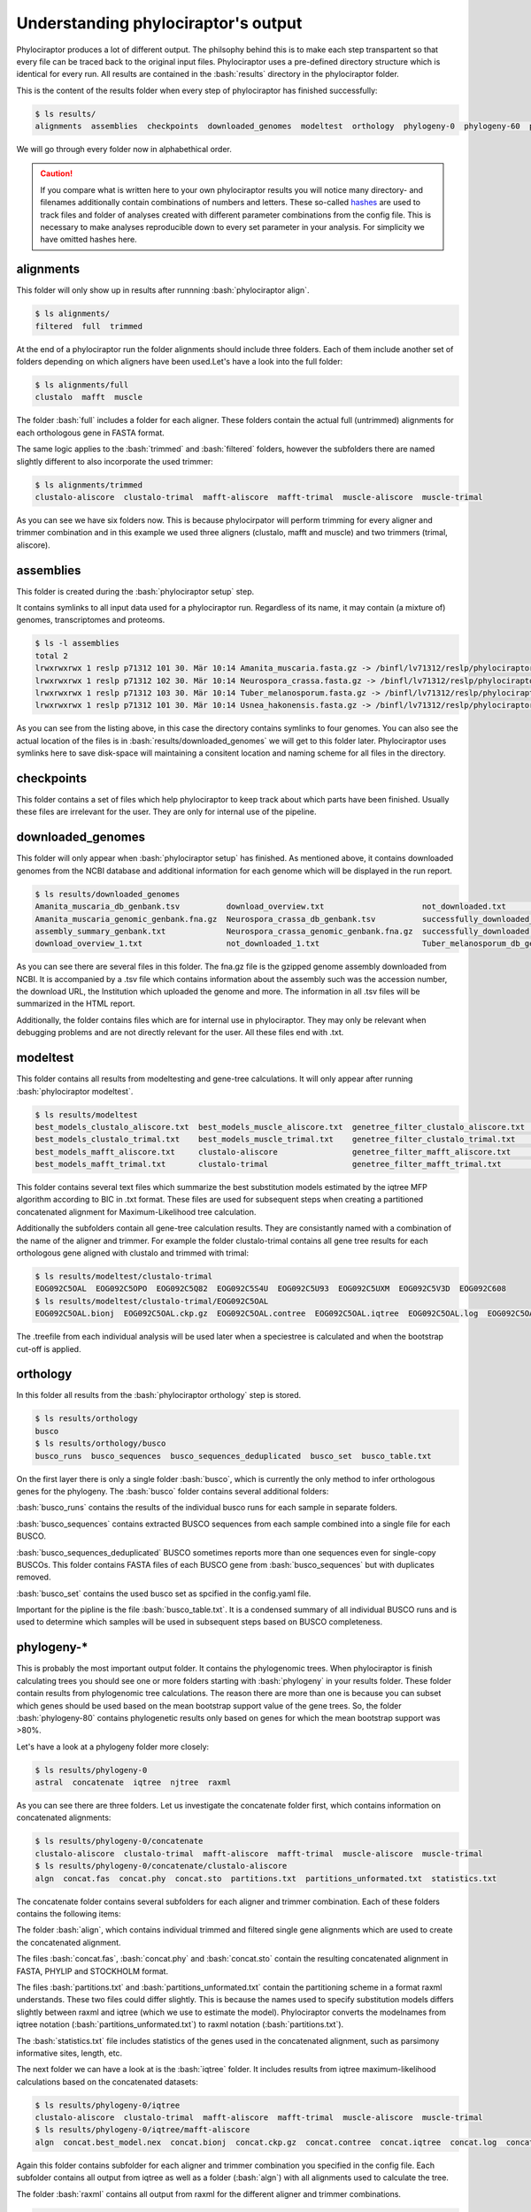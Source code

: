 
.. role:: bash(code)
   :language: bash


.. _BUSCO: https://busco-archive.ezlab.org/
.. _YAML: https://en.wikipedia.org/wiki/YAML
.. _Augustus: http://bioinf.uni-greifswald.de/augustus/
.. _mafft: https://mafft.cbrc.jp/alignment/server/
.. _trimal: http://trimal.cgenomics.org/
.. _raxml-ng: https://github.com/amkozlov/raxml-ng
.. _iqtree: http://www.iqtree.org/
.. _astral: https://github.com/smirarab/ASTRAL
.. _NCBI Genome Browser: https://www.ncbi.nlm.nih.gov/genome/browse#!/overview/
.. _biomartr: https://github.com/ropensci/biomartr
 
====================================
Understanding phylociraptor's output
====================================

Phylociraptor produces a lot of different output. The philsophy behind this is to make each step transpartent so that every file can be traced back to the original input files. Phylociraptor uses a pre-defined directory structure which is identical for every run. All results are contained in the :bash:`results` directory in the phylociraptor folder.

This is the content of the results folder when every step of phylociraptor has finished successfully:

.. code-block:: bash

    $ ls results/
    alignments  assemblies  checkpoints  downloaded_genomes  modeltest  orthology  phylogeny-0  phylogeny-60  phylogeny-70  report.html  report_figure.pdy  statistics

We will go through every folder now in alphabethical order.


.. caution::

   If you compare what is written here to your own phylociraptor results you will notice many directory- and filenames additionally contain combinations of numbers and letters.
   These so-called `hashes <https://en.wikipedia.org/wiki/Hash_function>`_ are used to track files and folder of analyses created with different parameter combinations from the config file. This is necessary to make analyses reproducible down to every set parameter in your analysis. For simplicity we have omitted hashes here.

 

----------
alignments
----------

This folder will only show up in results after runnning :bash:`phylociraptor align`.

.. code-block:: bash

    $ ls alignments/
    filtered  full  trimmed 

At the end of a phylociraptor run the  folder alignments should include three folders. Each of them include another set of folders depending on which aligners have been used.Let's have a look into the full folder:

.. code-block:: bash

    $ ls alignments/full
    clustalo  mafft  muscle 

The folder :bash:`full` includes a folder for each aligner. These folders contain the actual full (untrimmed) alignments for each orthologous gene in FASTA format.

The same logic applies to the :bash:`trimmed` and :bash:`filtered` folders, however the subfolders there are named slightly different to also incorporate the used trimmer:

.. code-block:: bash

   $ ls alignments/trimmed
   clustalo-aliscore  clustalo-trimal  mafft-aliscore  mafft-trimal  muscle-aliscore  muscle-trimal

As you can see we have six folders now. This is because phylocirpator will perform trimming for every aligner and trimmer combination and in this example we used three aligners (clustalo, mafft and muscle) and two trimmers (trimal, aliscore).

----------
assemblies
----------

This folder is created during the :bash:`phylociraptor setup` step.

It contains symlinks to all input data used for a phylociraptor run. Regardless of its name, it may contain (a mixture of) genomes, transcriptomes and proteoms.

.. code-block:: bash

   $ ls -l assemblies
   total 2
   lrwxrwxrwx 1 reslp p71312 101 30. Mär 10:14 Amanita_muscaria.fasta.gz -> /binfl/lv71312/reslp/phylociraptor/results/downloaded_genomes/Amanita_muscaria_genomic_genbank.fna.gz
   lrwxrwxrwx 1 reslp p71312 102 30. Mär 10:14 Neurospora_crassa.fasta.gz -> /binfl/lv71312/reslp/phylociraptor/results/downloaded_genomes/Neurospora_crassa_genomic_genbank.fna.gz
   lrwxrwxrwx 1 reslp p71312 103 30. Mär 10:14 Tuber_melanosporum.fasta.gz -> /binfl/lv71312/reslp/phylociraptor/results/downloaded_genomes/Tuber_melanosporum_genomic_genbank.fna.gz
   lrwxrwxrwx 1 reslp p71312 101 30. Mär 10:14 Usnea_hakonensis.fasta.gz -> /binfl/lv71312/reslp/phylociraptor/results/downloaded_genomes/Usnea_hakonensis_genomic_genbank.fna.gz

As you can see from the listing above, in this case the directory contains symlinks to four genomes. You can also see the actual location of the files is in :bash:`results/downloaded_genomes` we will get to this folder later. Phylociraptor uses symlinks here to save disk-space will maintaining a consitent location and naming scheme for all files in the directory.


-----------
checkpoints
-----------

This folder contains a set of files which help phylociraptor to keep track about which parts have been finished. Usually these files are irrelevant for the user. They are only for internal use of the pipeline.

------------------
downloaded_genomes
------------------

This folder will only appear when :bash:`phylociraptor setup` has finished. As mentioned above, it contains downloaded genomes from the NCBI database and additional information for each genome which will be displayed in the run report.

.. code-block:: bash

   $ ls results/downloaded_genomes
   Amanita_muscaria_db_genbank.tsv          download_overview.txt                     not_downloaded.txt                 Tuber_melanosporum_genomic_genbank.fna.gz
   Amanita_muscaria_genomic_genbank.fna.gz  Neurospora_crassa_db_genbank.tsv          successfully_downloaded_1.txt      Usnea_hakonensis_db_genbank.tsv
   assembly_summary_genbank.txt             Neurospora_crassa_genomic_genbank.fna.gz  successfully_downloaded.txt        Usnea_hakonensis_genomic_genbank.fna.gz
   download_overview_1.txt                  not_downloaded_1.txt                      Tuber_melanosporum_db_genbank.tsv

As you can see there are several files in this folder. The fna.gz file is the gzipped genome assembly downloaded from NCBI. It is accompanied by a .tsv file which contains information about the assembly such was the accession number, the download URL, the Institution which uploaded the genome and more. The information in all .tsv files will be summarized in the HTML report. 

Additionally, the folder contains files which are for internal use in phylociraptor. They may only be relevant when debugging problems and are not directly relevant for the user. All these files end with .txt. 

---------
modeltest
---------

This folder contains all results from modeltesting and gene-tree calculations. It will only appear after running :bash:`phylociraptor modeltest`.

.. code-block:: bash

   $ ls results/modeltest
   best_models_clustalo_aliscore.txt  best_models_muscle_aliscore.txt  genetree_filter_clustalo_aliscore.txt  genetree_filter_muscle_aliscore.txt  muscle-aliscore
   best_models_clustalo_trimal.txt    best_models_muscle_trimal.txt    genetree_filter_clustalo_trimal.txt    genetree_filter_muscle_trimal.txt    muscle-trimal
   best_models_mafft_aliscore.txt     clustalo-aliscore                genetree_filter_mafft_aliscore.txt     mafft-aliscore
   best_models_mafft_trimal.txt       clustalo-trimal                  genetree_filter_mafft_trimal.txt       mafft-trimal

This folder contains several text files which summarize the best substitution models estimated by the iqtree MFP algorithm according to BIC in .txt format. These files are used for subsequent steps when creating a partitioned concatenated alignment for Maximum-Likelihood tree calculation.

Additionally the subfolders contain all gene-tree calculation results. They are consistantly named with a combination of the name of the aligner and trimmer. For example the folder clustalo-trimal contains all gene tree results for each orthologous gene aligned with clustalo and trimmed with trimal:

.. code-block:: bash

   $ ls results/modeltest/clustalo-trimal
   EOG092C5OAL  EOG092C5OPO  EOG092C5Q82  EOG092C5S4U  EOG092C5U93  EOG092C5UXM  EOG092C5V3D  EOG092C608
   $ ls results/modeltest/clustalo-trimal/EOG092C5OAL
   EOG092C5OAL.bionj  EOG092C5OAL.ckp.gz  EOG092C5OAL.contree  EOG092C5OAL.iqtree  EOG092C5OAL.log  EOG092C5OAL.mldist  EOG092C5OAL.model.gz  EOG092C5OAL.splits.nex  EOG092C5OAL.treefil

The .treefile from each individual analysis will be used later when a speciestree is calculated and when the bootstrap cut-off is applied.

---------
orthology
---------

In this folder all results from the :bash:`phylociraptor orthology` step is stored. 

.. code-block:: bash

   $ ls results/orthology
   busco
   $ ls results/orthology/busco
   busco_runs  busco_sequences  busco_sequences_deduplicated  busco_set  busco_table.txt


On the first layer there is only a single folder :bash:`busco`, which is currently the only method to infer orthologous genes for the phylogeny.
The :bash:`busco` folder contains several additional folders:

:bash:`busco_runs` contains the results of the individual busco runs for each sample in separate folders.

:bash:`busco_sequences` contains extracted BUSCO sequences from each sample combined into a single file for each BUSCO.

:bash:`busco_sequences_deduplicated` BUSCO sometimes reports more than one sequences even for single-copy BUSCOs. This folder contains FASTA files of each BUSCO gene from :bash:`busco_sequences` but with duplicates removed.

:bash:`busco_set` contains the used busco set as spcified in the config.yaml file.

Important for the pipline is the file :bash:`busco_table.txt`. It is a condensed summary of all individual BUSCO runs and is used to determine which samples will be used in subsequent steps based on BUSCO completeness.

-----------
phylogeny-* 
-----------

This is probably the most important output folder. It contains the phylogenomic trees. When phylociraptor is finish calculating trees you should see one or more folders starting with :bash:`phylogeny` in your results folder. These folder contain results from phylogenomic tree calculations. The reason there are more than one is because you can subset which genes should be used based on the mean bootstrap support value of the gene trees. So, the folder :bash:`phylogeny-80` contains phylogenetic results only based on genes for which the mean bootstrap support was >80%.

Let's have a look at a phylogeny folder more closely:

.. code-block:: bash

   $ ls results/phylogeny-0
   astral  concatenate  iqtree  njtree  raxml

As you can see there are three folders. Let us investigate the concatenate folder first, which contains information on concatenated alignments:

.. code-block:: bash

   $ ls results/phylogeny-0/concatenate
   clustalo-aliscore  clustalo-trimal  mafft-aliscore  mafft-trimal  muscle-aliscore  muscle-trimal
   $ ls results/phylogeny-0/concatenate/clustalo-aliscore
   algn  concat.fas  concat.phy  concat.sto  partitions.txt  partitions_unformated.txt  statistics.txt

The concatenate folder contains several subfolders for each aligner and trimmer combination. Each of these folders contains the following items:

The folder :bash:`align`, which contains individual trimmed and filtered single gene alignments which are used to create the concatenated alignment.

The files :bash:`concat.fas`, :bash:`concat.phy` and :bash:`concat.sto` contain the resulting concatenated alignment in FASTA, PHYLIP and STOCKHOLM format.

The files :bash:`partitions.txt` and :bash:`partitions_unformated.txt` contain the partitioning scheme in a format raxml understands. These two files could differ slightly. This is because the names used to specify substitution models differs slightly between raxml and iqtree (which we use to estimate the model). Phylociraptor converts the modelnames from iqtree notation (:bash:`partitions_unformated.txt`) to raxml notation (:bash:`partitions.txt`).

The :bash:`statistics.txt` file includes statistics of the genes used in the concatenated alignment, such as parsimony informative sites, length, etc.



The next folder we can have a look at is the :bash:`iqtree` folder. It includes results from iqtree maximum-likelihood calculations based on the concatenated datasets:

.. code-block:: bash

   $ ls results/phylogeny-0/iqtree
   clustalo-aliscore  clustalo-trimal  mafft-aliscore  mafft-trimal  muscle-aliscore  muscle-trimal
   $ ls results/phylogeny-0/iqtree/mafft-aliscore
   algn  concat.best_model.nex  concat.bionj  concat.ckp.gz  concat.contree  concat.iqtree  concat.log  concat.mldist  concat.nex  concat.splits.nex  concat.treefil

Again this folder contains subfolder for each aligner and trimmer combination you specified in the config file. Each subfolder contains all output from iqtree as well as a folder (:bash:`algn`) with all alignments used to calculate the tree.

The folder :bash:`raxml` contains all output from raxml for the different aligner and trimmer combinations.

.. code-block:: bash

   $ ls results/phylogeny-0/raxml
   clustalo-aliscore  clustalo-trimal  mafft-aliscore  mafft-trimal  muscle-aliscore  muscle-trimal
   $ ls results/phylogeny-0/raxml/mafft-trimal
   concat.fas      raxmlng.raxml.bestModel  raxmlng.raxml.bootstraps  raxmlng.raxml.mlTrees  raxmlng.raxml.startTree
   partitions.txt  raxmlng.raxml.bestTree   raxmlng.raxml.log         raxmlng.raxml.rba      raxmlng.raxml.support

It includes the :bash:`concat.fas` file which is the concatenated alignment along with the :bash:`partitions.txt` file with partition specifications as well as the output from raxml.

In the folder :bash:`astral` you will find species tree results from Astral:

.. code-block:: bash

   $ ls results/phylogeny-0/astral
   clustalo-aliscore  clustalo-trimal  mafft-aliscore  mafft-trimal  muscle-aliscore  muscle-trimal
   $ ls results/phylogeny-0/astral/muscle-trimal
   species_tree.tre  trees_muscle_trimal.tre

Again there is a folder for each aligner and trimmer combination. Each folder contains two .tre files in Newick format. The :bash:`species_tree.tre` file is the species tree calculated by astral and the file :bash:`trees_muscle_trimal.tre` contains all individual gene-trees used to calculate the species tree.

The last phylogeny results folder is the :bash:`njtree` folder which contains Neighbor-Joining trees calculated with quicktree.

.. code-block:: bash

   $ ls results/phylogeny-0/njtree
   clustalo-aliscore  clustalo-trimal  mafft-aliscore  mafft-trimal  muscle-aliscore  muscle-trimal
   $ ls results/phylogeny-0/njtree/muscle-aliscore
   njtree.tre

For each aligner and trimmer combinations it contains a single Newick tree file with the calculated NJ-tree.





 

